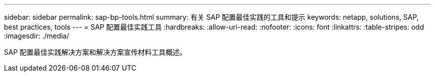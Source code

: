 ---
sidebar: sidebar 
permalink: sap-bp-tools.html 
summary: 有关 SAP 配置最佳实践的工具和提示 
keywords: netapp, solutions, SAP, best practices, tools 
---
= SAP 配置最佳实践工具
:hardbreaks:
:allow-uri-read: 
:nofooter: 
:icons: font
:linkattrs: 
:table-stripes: odd
:imagesdir: ./media/


[role="lead"]
SAP 配置最佳实践解决方案和解决方案宣传材料工具概述。
